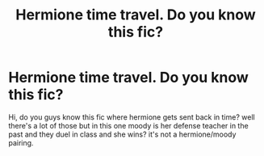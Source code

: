 #+TITLE: Hermione time travel. Do you know this fic?

* Hermione time travel. Do you know this fic?
:PROPERTIES:
:Author: moon_rose_petals
:Score: 4
:DateUnix: 1600271286.0
:DateShort: 2020-Sep-16
:FlairText: What's That Fic?
:END:
Hi, do you guys know this fic where hermione gets sent back in time? well there's a lot of those but in this one moody is her defense teacher in the past and they duel in class and she wins? it's not a hermione/moody pairing.

